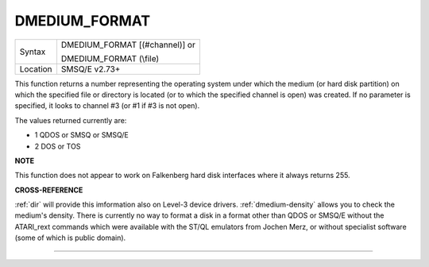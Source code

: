 ..  _dmedium-format:

DMEDIUM\_FORMAT
===============

+----------+------------------------------------------------------------------+
| Syntax   | DMEDIUM\_FORMAT [(#channel)] or                                  |
|          |                                                                  |
|          | DMEDIUM\_FORMAT (\\file)                                         |
+----------+------------------------------------------------------------------+
| Location | SMSQ/E v2.73+                                                    |
+----------+------------------------------------------------------------------+

This function returns a number representing the operating system under
which the medium (or hard disk partition) on which the specified file or
directory is located (or to which the specified channel is open) was
created. If no parameter is specified, it looks to channel #3 (or #1 if
#3 is not open).

The values returned currently are:

- 1 QDOS or SMSQ or SMSQ/E
- 2 DOS or TOS


**NOTE**

This function does not appear to work on Falkenberg hard disk interfaces
where it always returns 255.


**CROSS-REFERENCE**

:ref:`dir` will provide this imformation also on
Level-3 device drivers.
:ref:`dmedium-density` allows you to
check the medium's density. There is currently no way to format a disk
in a format other than QDOS or SMSQ/E without the ATARI\_rext commands
which were available with the ST/QL emulators from Jochen Merz, or
without specialist software (some of which is public domain).

--------------


